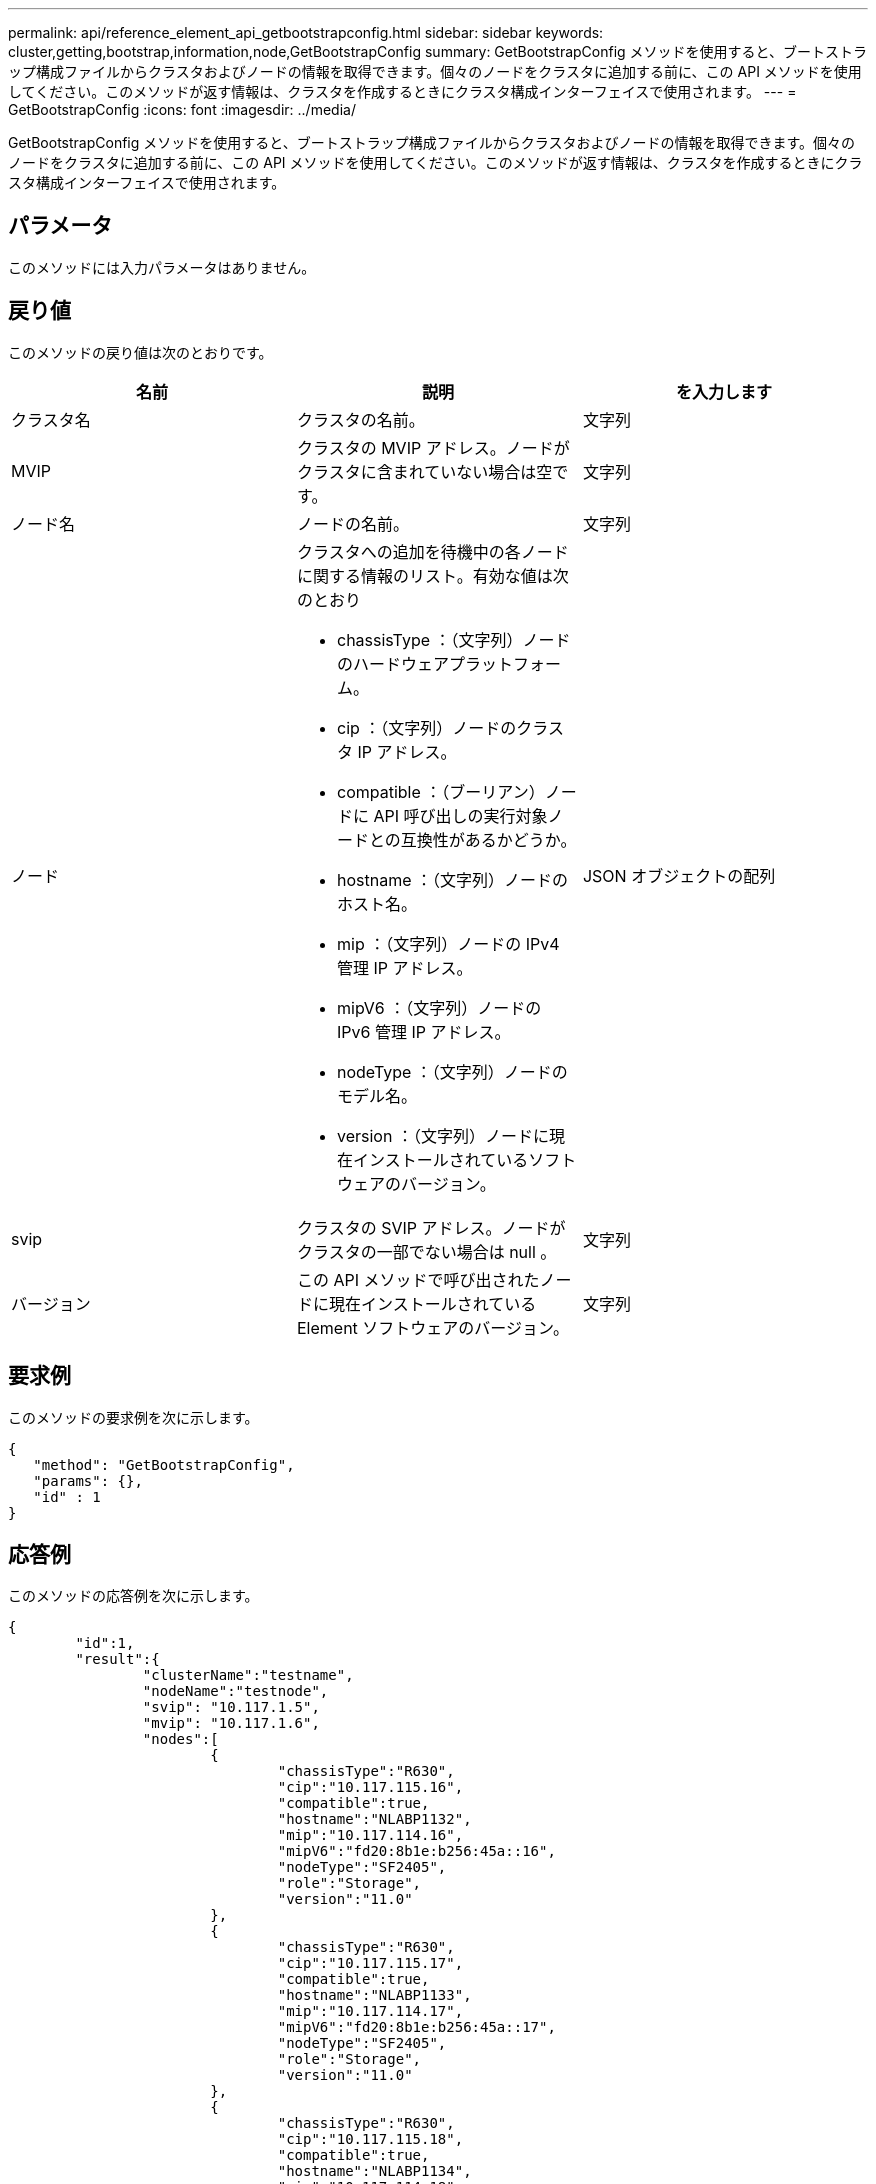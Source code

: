 ---
permalink: api/reference_element_api_getbootstrapconfig.html 
sidebar: sidebar 
keywords: cluster,getting,bootstrap,information,node,GetBootstrapConfig 
summary: GetBootstrapConfig メソッドを使用すると、ブートストラップ構成ファイルからクラスタおよびノードの情報を取得できます。個々のノードをクラスタに追加する前に、この API メソッドを使用してください。このメソッドが返す情報は、クラスタを作成するときにクラスタ構成インターフェイスで使用されます。 
---
= GetBootstrapConfig
:icons: font
:imagesdir: ../media/


[role="lead"]
GetBootstrapConfig メソッドを使用すると、ブートストラップ構成ファイルからクラスタおよびノードの情報を取得できます。個々のノードをクラスタに追加する前に、この API メソッドを使用してください。このメソッドが返す情報は、クラスタを作成するときにクラスタ構成インターフェイスで使用されます。



== パラメータ

このメソッドには入力パラメータはありません。



== 戻り値

このメソッドの戻り値は次のとおりです。

|===
| 名前 | 説明 | を入力します 


 a| 
クラスタ名
 a| 
クラスタの名前。
 a| 
文字列



 a| 
MVIP
 a| 
クラスタの MVIP アドレス。ノードがクラスタに含まれていない場合は空です。
 a| 
文字列



 a| 
ノード名
 a| 
ノードの名前。
 a| 
文字列



 a| 
ノード
 a| 
クラスタへの追加を待機中の各ノードに関する情報のリスト。有効な値は次のとおり

* chassisType ：（文字列）ノードのハードウェアプラットフォーム。
* cip ：（文字列）ノードのクラスタ IP アドレス。
* compatible ：（ブーリアン）ノードに API 呼び出しの実行対象ノードとの互換性があるかどうか。
* hostname ：（文字列）ノードのホスト名。
* mip ：（文字列）ノードの IPv4 管理 IP アドレス。
* mipV6 ：（文字列）ノードの IPv6 管理 IP アドレス。
* nodeType ：（文字列）ノードのモデル名。
* version ：（文字列）ノードに現在インストールされているソフトウェアのバージョン。

 a| 
JSON オブジェクトの配列



 a| 
svip
 a| 
クラスタの SVIP アドレス。ノードがクラスタの一部でない場合は null 。
 a| 
文字列



 a| 
バージョン
 a| 
この API メソッドで呼び出されたノードに現在インストールされている Element ソフトウェアのバージョン。
 a| 
文字列

|===


== 要求例

このメソッドの要求例を次に示します。

[listing]
----
{
   "method": "GetBootstrapConfig",
   "params": {},
   "id" : 1
}
----


== 応答例

このメソッドの応答例を次に示します。

[listing]
----
{
	"id":1,
	"result":{
		"clusterName":"testname",
		"nodeName":"testnode",
		"svip": "10.117.1.5",
		"mvip": "10.117.1.6",
		"nodes":[
			{
				"chassisType":"R630",
				"cip":"10.117.115.16",
				"compatible":true,
				"hostname":"NLABP1132",
				"mip":"10.117.114.16",
				"mipV6":"fd20:8b1e:b256:45a::16",
				"nodeType":"SF2405",
				"role":"Storage",
				"version":"11.0"
			},
			{
				"chassisType":"R630",
				"cip":"10.117.115.17",
				"compatible":true,
				"hostname":"NLABP1133",
				"mip":"10.117.114.17",
				"mipV6":"fd20:8b1e:b256:45a::17",
				"nodeType":"SF2405",
				"role":"Storage",
				"version":"11.0"
			},
			{
				"chassisType":"R630",
				"cip":"10.117.115.18",
				"compatible":true,
				"hostname":"NLABP1134",
				"mip":"10.117.114.18",
				"mipV6":"fd20:8b1e:b256:45a::18",
				"nodeType":"SF2405",
				"role":"Storage",
				"version":"11.0"
			}
		],
		"version":"11.0"
	}
}
----


== 新規導入バージョン

9.6



== 詳細については、こちらをご覧ください

xref:reference_element_api_createcluster.adoc[クラスタを作成]
